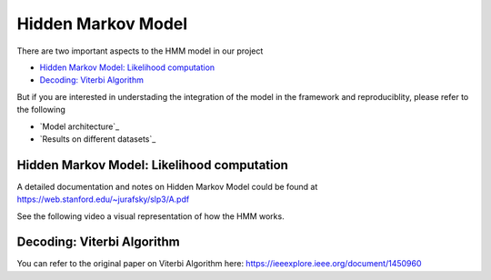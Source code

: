 Hidden Markov Model
===================

There are two important aspects to the HMM model in our project

* `Hidden Markov Model: Likelihood computation`_
* `Decoding: Viterbi Algorithm`_

But if you are interested in understading the integration of the model in the framework and reproduciblity, please refer to the following

* `Model architecture`_
* `Results on different datasets`_

Hidden Markov Model: Likelihood computation
*******************************************

A detailed documentation and notes on Hidden Markov Model could be found at https://web.stanford.edu/~jurafsky/slp3/A.pdf

See the following video a visual representation of how the HMM works.

Decoding: Viterbi Algorithm
***************************

You can refer to the original paper on Viterbi Algorithm here: https://ieeexplore.ieee.org/document/1450960